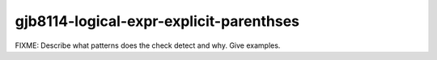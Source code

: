 .. title:: clang-tidy - gjb8114-logical-expr-explicit-parenthses

gjb8114-logical-expr-explicit-parenthses
========================================

FIXME: Describe what patterns does the check detect and why. Give examples.
